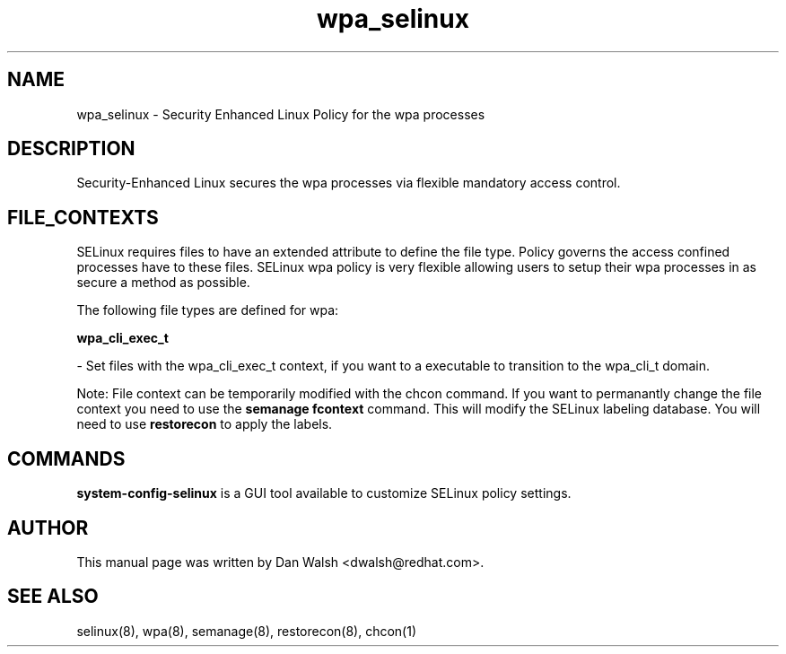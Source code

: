 .TH  "wpa_selinux"  "8"  "20 Feb 2012" "dwalsh@redhat.com" "wpa Selinux Policy documentation"
.SH "NAME"
wpa_selinux \- Security Enhanced Linux Policy for the wpa processes
.SH "DESCRIPTION"

Security-Enhanced Linux secures the wpa processes via flexible mandatory access
control.  
.SH FILE_CONTEXTS
SELinux requires files to have an extended attribute to define the file type. 
Policy governs the access confined processes have to these files. 
SELinux wpa policy is very flexible allowing users to setup their wpa processes in as secure a method as possible.
.PP 
The following file types are defined for wpa:


.EX
.B wpa_cli_exec_t 
.EE

- Set files with the wpa_cli_exec_t context, if you want to a executable to transition to the wpa_cli_t domain.

Note: File context can be temporarily modified with the chcon command.  If you want to permanantly change the file context you need to use the 
.B semanage fcontext 
command.  This will modify the SELinux labeling database.  You will need to use
.B restorecon
to apply the labels.

.SH "COMMANDS"

.PP
.B system-config-selinux 
is a GUI tool available to customize SELinux policy settings.

.SH AUTHOR	
This manual page was written by Dan Walsh <dwalsh@redhat.com>.

.SH "SEE ALSO"
selinux(8), wpa(8), semanage(8), restorecon(8), chcon(1)
